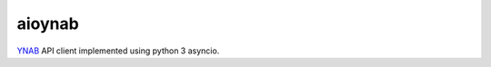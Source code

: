 aioynab
=======
|build| |docs|

YNAB_ API client implemented using python 3 asyncio.

.. _ynab: https://api.youneedabudget.com/

.. |build| image:: https://api.travis-ci.com/boralyl/aioynab.svg?branch=master
    :alt: Build Status
    :scale: 100%
    :target: https://travis-ci.org/boralyl/aioynab

.. |docs| image:: https://readthedocs.org/projects/aioynab/badge/?version=latest
    :alt: Documentation Status
    :scale: 100%
    :target: https://aioynab.readthedocs.io/en/latest/?badge=latest
